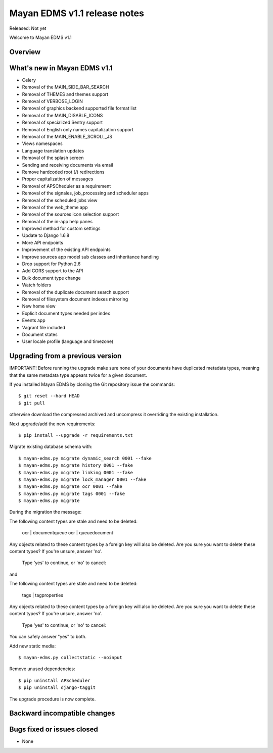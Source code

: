 =============================
Mayan EDMS v1.1 release notes
=============================

Released: Not yet

Welcome to Mayan EDMS v1.1

Overview
========


What's new in Mayan EDMS v1.1
=============================

* Celery
* Removal of the MAIN_SIDE_BAR_SEARCH
* Removal of THEMES and themes support
* Removal of VERBOSE_LOGIN
* Removal of graphics backend supported file format list
* Removal of the MAIN_DISABLE_ICONS
* Removal of specialized Sentry support
* Removal of English only names capitalization support
* Removal of the MAIN_ENABLE_SCROLL_JS
* Views namespaces
* Language translation updates
* Removal of the splash screen
* Sending and receiving documents via email
* Remove hardcoded root (/) redirections
* Proper capitalization of messages
* Removal of APSCheduler as a requirement
* Removal of the signales, job_processing and scheduler apps
* Removal of the scheduled jobs view
* Removal of the web_theme app
* Removal of the sources icon selection support
* Removal of the in-app help panes
* Improved method for custom settings
* Update to Django 1.6.8
* More API endpoints
* Improvement of the existing API endpoints
* Improve sources app model sub classes and inheritance handling
* Drop support for Python 2.6
* Add CORS support to the API
* Bulk document type change
* Watch folders
* Removal of the duplicate document search support
* Removal of filesystem document indexes mirroring
* New home view
* Explicit document types needed per index
* Events app
* Vagrant file included
* Document states
* User locale profile (language and timezone)


Upgrading from a previous version
=================================
IMPORTANT! Before running the upgrade make sure none of your documents have duplicated metadata types, meaning that the same metadata type appears twice for a given document.

If you installed Mayan EDMS by cloning the Git repository issue the commands::

    $ git reset --hard HEAD
    $ git pull

otherwise download the compressed archived and uncompress it overriding the existing installation.

Next upgrade/add the new requirements::

    $ pip install --upgrade -r requirements.txt

Migrate existing database schema with::

    $ mayan-edms.py migrate dynamic_search 0001 --fake
    $ mayan-edms.py migrate history 0001 --fake
    $ mayan-edms.py migrate linking 0001 --fake
    $ mayan-edms.py migrate lock_manager 0001 --fake
    $ mayan-edms.py migrate ocr 0001 --fake
    $ mayan-edms.py migrate tags 0001 --fake
    $ mayan-edms.py migrate

During the migration the message::

The following content types are stale and need to be deleted:

    ocr | documentqueue
    ocr | queuedocument

Any objects related to these content types by a foreign key will also
be deleted. Are you sure you want to delete these content types?
If you're unsure, answer 'no'.

    Type 'yes' to continue, or 'no' to cancel:


and

The following content types are stale and need to be deleted:

    tags | tagproperties

Any objects related to these content types by a foreign key will also
be deleted. Are you sure you want to delete these content types?
If you're unsure, answer 'no'.

    Type 'yes' to continue, or 'no' to cancel: 


You can safely answer "yes" to both.

Add new static media::

    $ mayan-edms.py collectstatic --noinput

Remove unused dependencies::

    $ pip uninstall APScheduler
    $ pip uninstall django-taggit


The upgrade procedure is now complete.


Backward incompatible changes
=============================



Bugs fixed or issues closed
===========================
* None


.. _PyPI: https://pypi.python.org/pypi/mayan-edms/
